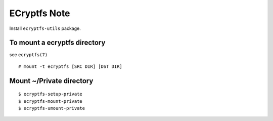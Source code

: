ECryptfs Note
=============

Install ``ecryptfs-utils`` package.

To mount a ecryptfs directory
-----------------------------

see ``ecryptfs(7)``

::

    # mount -t ecryptfs [SRC DIR] [DST DIR]

Mount ~/Private directory
-------------------------

::

    $ ecryptfs-setup-private
    $ ecryptfs-mount-private
    $ ecryptfs-umount-private
